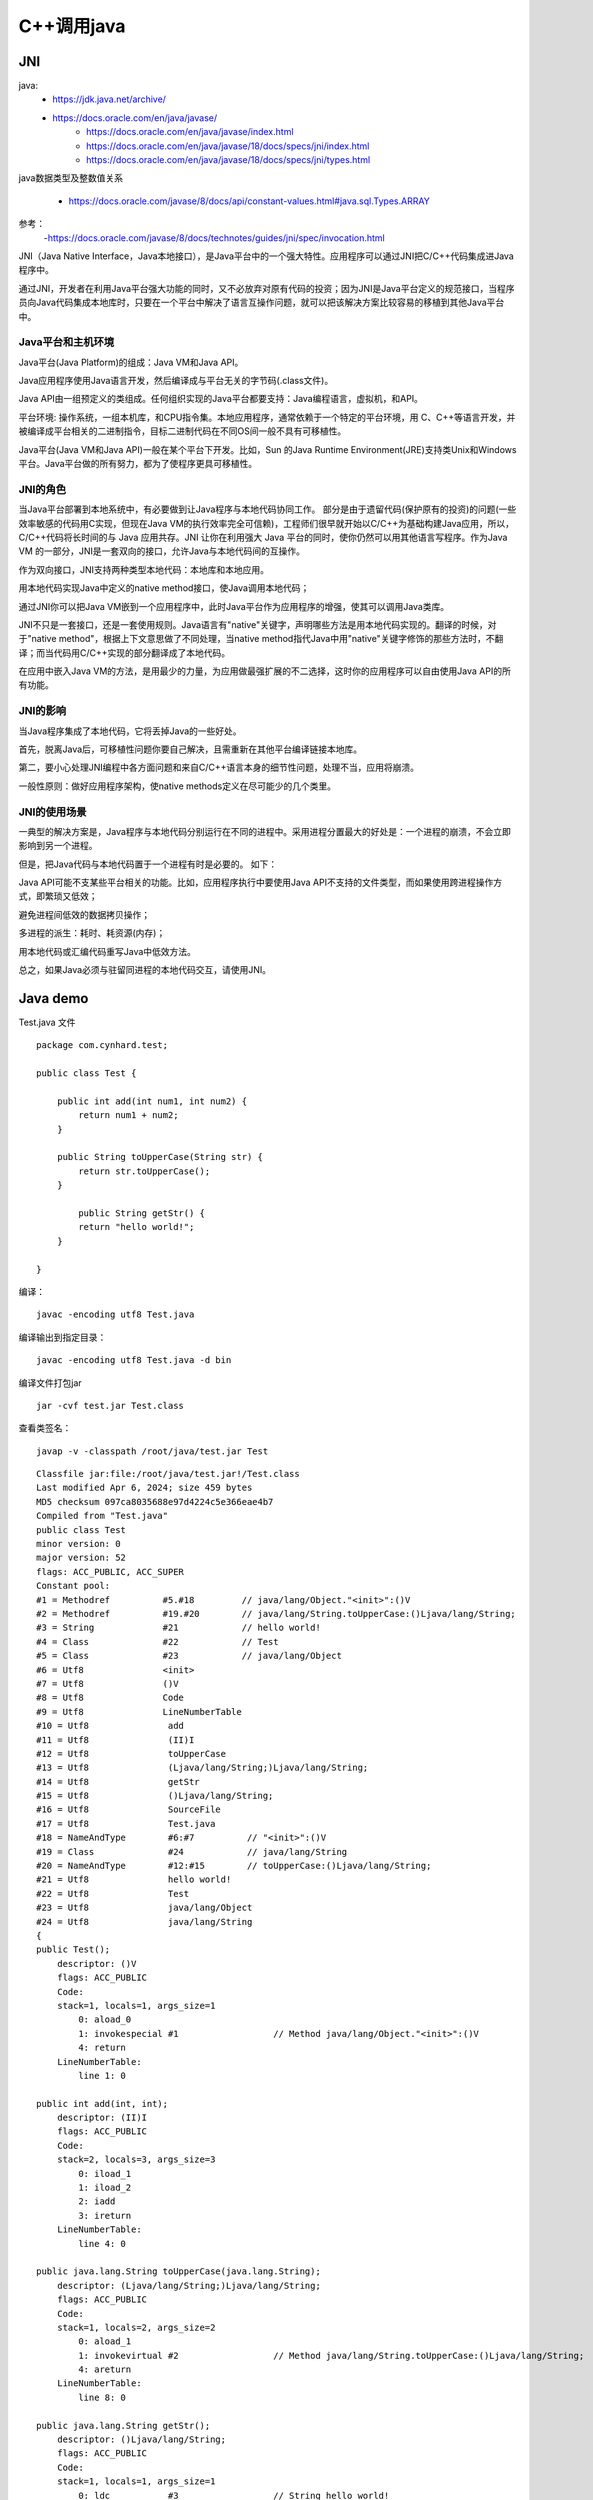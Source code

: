 .. _cpp_call_java:

======================================================================================================================================================
C++调用java
======================================================================================================================================================



JNI
======================================================================================================================================================


java:
    - https://jdk.java.net/archive/
    - https://docs.oracle.com/en/java/javase/
	- https://docs.oracle.com/en/java/javase/index.html
	- https://docs.oracle.com/en/java/javase/18/docs/specs/jni/index.html
	- https://docs.oracle.com/en/java/javase/18/docs/specs/jni/types.html
	

java数据类型及整数值关系
	
	- https://docs.oracle.com/javase/8/docs/api/constant-values.html#java.sql.Types.ARRAY

参考：
	-https://docs.oracle.com/javase/8/docs/technotes/guides/jni/spec/invocation.html


JNI（Java Native Interface，Java本地接口），是Java平台中的一个强大特性。应用程序可以通过JNI把C/C++代码集成进Java程序中。

通过JNI，开发者在利用Java平台强大功能的同时，又不必放弃对原有代码的投资；因为JNI是Java平台定义的规范接口，当程序员向Java代码集成本地库时，只要在一个平台中解决了语言互操作问题，就可以把该解决方案比较容易的移植到其他Java平台中。

Java平台和主机环境
--------------------------------------------------------------------------------


Java平台(Java Platform)的组成：Java VM和Java API。

Java应用程序使用Java语言开发，然后编译成与平台无关的字节码(.class文件)。

Java API由一组预定义的类组成。任何组织实现的Java平台都要支持：Java编程语言，虚拟机，和API。

平台环境: 操作系统，一组本机库，和CPU指令集。本地应用程序，通常依赖于一个特定的平台环境，用 C、C++等语言开发，并被编译成平台相关的二进制指令，目标二进制代码在不同OS间一般不具有可移植性。

Java平台(Java VM和Java API)一般在某个平台下开发。比如，Sun 的Java Runtime Environment(JRE)支持类Unix和Windows平台。Java平台做的所有努力，都为了使程序更具可移植性。

JNI的角色
--------------------------------------------------------------------------------

当Java平台部署到本地系统中，有必要做到让Java程序与本地代码协同工作。 部分是由于遗留代码(保护原有的投资)的问题(一些效率敏感的代码用C实现，但现在Java VM的执行效率完全可信赖)，工程师们很早就开始以C/C++为基础构建Java应用，所以，C/C++代码将长时间的与 Java 应用共存。JNI 让你在利用强大 Java 平台的同时，使你仍然可以用其他语言写程序。作为Java VM 的一部分，JNI是一套双向的接口，允许Java与本地代码间的互操作。

作为双向接口，JNI支持两种类型本地代码：本地库和本地应用。

用本地代码实现Java中定义的native method接口，使Java调用本地代码；

通过JNI你可以把Java VM嵌到一个应用程序中，此时Java平台作为应用程序的增强，使其可以调用Java类库。

JNI不只是一套接口，还是一套使用规则。Java语言有"native"关键字，声明哪些方法是用本地代码实现的。翻译的时候，对于"native method"，根据上下文意思做了不同处理，当native method指代Java中用"native"关键字修饰的那些方法时，不翻译；而当代码用C/C++实现的部分翻译成了本地代码。

在应用中嵌入Java VM的方法，是用最少的力量，为应用做最强扩展的不二选择，这时你的应用程序可以自由使用Java API的所有功能。

JNI的影响
--------------------------------------------------------------------------------

当Java程序集成了本地代码，它将丢掉Java的一些好处。

首先，脱离Java后，可移植性问题你要自己解决，且需重新在其他平台编译链接本地库。

第二，要小心处理JNI编程中各方面问题和来自C/C++语言本身的细节性问题，处理不当，应用将崩溃。

一般性原则：做好应用程序架构，使native methods定义在尽可能少的几个类里。

JNI的使用场景
--------------------------------------------------------------------------------

一典型的解决方案是，Java程序与本地代码分别运行在不同的进程中。采用进程分置最大的好处是：一个进程的崩溃，不会立即影响到另一个进程。

但是，把Java代码与本地代码置于一个进程有时是必要的。 如下：

Java API可能不支某些平台相关的功能。比如，应用程序执行中要使用Java API不支持的文件类型，而如果使用跨进程操作方式，即繁琐又低效；

避免进程间低效的数据拷贝操作；

多进程的派生：耗时、耗资源(内存)；

用本地代码或汇编代码重写Java中低效方法。

总之，如果Java必须与驻留同进程的本地代码交互，请使用JNI。



Java demo
======================================================================================================================================================

Test.java 文件

::

    package com.cynhard.test;

    public class Test {

        public int add(int num1, int num2) {
            return num1 + num2;
        }

        public String toUpperCase(String str) {
            return str.toUpperCase();
        }

            public String getStr() {
            return "hello world!";
        }

    }



编译：

::

    javac -encoding utf8 Test.java


编译输出到指定目录：

::

    javac -encoding utf8 Test.java -d bin

编译文件打包jar

::

    jar -cvf test.jar Test.class


查看类签名：

::

    javap -v -classpath /root/java/test.jar Test


::

    Classfile jar:file:/root/java/test.jar!/Test.class
    Last modified Apr 6, 2024; size 459 bytes
    MD5 checksum 097ca8035688e97d4224c5e366eae4b7
    Compiled from "Test.java"
    public class Test
    minor version: 0
    major version: 52
    flags: ACC_PUBLIC, ACC_SUPER
    Constant pool:
    #1 = Methodref          #5.#18         // java/lang/Object."<init>":()V
    #2 = Methodref          #19.#20        // java/lang/String.toUpperCase:()Ljava/lang/String;
    #3 = String             #21            // hello world!
    #4 = Class              #22            // Test
    #5 = Class              #23            // java/lang/Object
    #6 = Utf8               <init>
    #7 = Utf8               ()V
    #8 = Utf8               Code
    #9 = Utf8               LineNumberTable
    #10 = Utf8               add
    #11 = Utf8               (II)I
    #12 = Utf8               toUpperCase
    #13 = Utf8               (Ljava/lang/String;)Ljava/lang/String;
    #14 = Utf8               getStr
    #15 = Utf8               ()Ljava/lang/String;
    #16 = Utf8               SourceFile
    #17 = Utf8               Test.java
    #18 = NameAndType        #6:#7          // "<init>":()V
    #19 = Class              #24            // java/lang/String
    #20 = NameAndType        #12:#15        // toUpperCase:()Ljava/lang/String;
    #21 = Utf8               hello world!
    #22 = Utf8               Test
    #23 = Utf8               java/lang/Object
    #24 = Utf8               java/lang/String
    {
    public Test();
        descriptor: ()V
        flags: ACC_PUBLIC
        Code:
        stack=1, locals=1, args_size=1
            0: aload_0
            1: invokespecial #1                  // Method java/lang/Object."<init>":()V
            4: return
        LineNumberTable:
            line 1: 0

    public int add(int, int);
        descriptor: (II)I
        flags: ACC_PUBLIC
        Code:
        stack=2, locals=3, args_size=3
            0: iload_1
            1: iload_2
            2: iadd
            3: ireturn
        LineNumberTable:
            line 4: 0

    public java.lang.String toUpperCase(java.lang.String);
        descriptor: (Ljava/lang/String;)Ljava/lang/String;
        flags: ACC_PUBLIC
        Code:
        stack=1, locals=2, args_size=2
            0: aload_1
            1: invokevirtual #2                  // Method java/lang/String.toUpperCase:()Ljava/lang/String;
            4: areturn
        LineNumberTable:
            line 8: 0

    public java.lang.String getStr();
        descriptor: ()Ljava/lang/String;
        flags: ACC_PUBLIC
        Code:
        stack=1, locals=1, args_size=1
            0: ldc           #3                  // String hello world!
            2: areturn
        LineNumberTable:
            line 12: 0
    }
    SourceFile: "Test.java"



JVM内存问题排查
======================================================================


jcmd
----------------------------------------------------------------------

1. 查看哪些java程序在运行

::

	jcmd

	18240 
	22896 sun.tools.jstat.Jstat -gc 18240 3000
	21494 org.apache.zookeeper.server.quorum.QuorumPeerMain /usr/local/zookeeper/bin/../conf/zoo.cfg
	24088 sun.tools.jcmd.JCmd
	21614 kafka.Kafka /usr/local/kafka/config/server.properties



查看指定进程

::

	jcmd 18240 help
	
	18240:
	The following commands are available:
	JFR.stop
	JFR.start
	JFR.dump
	JFR.check
	VM.native_memory
	VM.check_commercial_features
	VM.unlock_commercial_features
	ManagementAgent.stop
	ManagementAgent.start_local
	ManagementAgent.start
	VM.classloader_stats
	GC.rotate_log
	Thread.print
	GC.class_stats
	GC.class_histogram
	GC.heap_dump
	GC.finalizer_info
	GC.heap_info
	GC.run_finalization
	GC.run
	VM.uptime
	VM.dynlibs
	VM.flags
	VM.system_properties
	VM.command_line
	VM.version
	help

	For more information about a specific command use 'help <command>'.


查看进程统计信息


::

	jcmd 21614 PerfCounter.print



统计结果信息

::

	21614:
	java.ci.totalTime=56072159711
	java.cls.loadedClasses=5868
	java.cls.sharedLoadedClasses=0
	java.cls.sharedUnloadedClasses=0
	java.cls.unloadedClasses=46
	java.property.java.class.path=".:/usr/local/jdk1.8_32bit/jdk1.8.0_202/lib/dt.jar:/usr/local/jdk1.8_32bit/jdk1.8.0_202/lib/tools.jar:/usr/local/kafka/bin/../libs/activation-1.1.1.jar:/usr/local/kafka/bin/../libs/aopalliance-repackaged-2.5.0.jar:/usr/local/kafka/bin/../libs/argparse4j-0.7.0.jar:/usr/local/kafka/bin/../libs/audience-annotations-0.5.0.jar:/usr/local/kafka/bin/../libs/commons-cli-1.4.jar:/usr/local/kafka/bin/../libs/commons-lang3-3.8.1.jar:/usr/local/kafka/bin/../libs/connect-api-2.6.0.jar:/usr/local/kafka/bin/../libs/connect-basic-auth-extension-2.6.0.jar:/usr/local/kafka/bin/../libs/connect-file-2.6.0.jar:/usr/local/kafka/bin/../libs/connect-json-2.6.0.jar:/usr/local/kafka/bin/../libs/connect-mirror-2.6.0.jar:/usr/local/kafka/bin/../libs/connect-mirror-client-2.6.0.jar:/usr/local/kafka/bin/../libs/connect-runtime-2.6.0.jar:/usr/local/kafka/bin/../libs/connect-transforms-2.6.0.jar:/usr/local/kafka/bin/../libs/hk2-api-2.5.0.jar:/usr/local/kafka/bin/../libs/hk2-locator-2.5.0.jar:/usr/local/kafka/bin/../libs/hk2-utils-2.5.0.jar:/"
	java.property.java.endorsed.dirs="/usr/local/jdk1.8_32bit/jdk1.8.0_202/jre/lib/endorsed"
	java.property.java.ext.dirs="/usr/local/jdk1.8_32bit/jdk1.8.0_202/jre/lib/ext:/usr/java/packages/lib/ext"
	java.property.java.home="/usr/local/jdk1.8_32bit/jdk1.8.0_202/jre"
	java.property.java.library.path="/usr/local/jdk1.8_32bit/jdk1.8.0_202/jre/lib/i386/server:/usr/local/jdk1.8_32bit/jdk1.8.0_202/jre/lib/i386:/usr/local/jdk1.8_32bit/jdk1.8.0_202/jre/../lib/i386::/usr/local/lib:/usr/dt/lib:/usr/sfw/lib:/usr/Charging_Pile_Platform/prog:/usr/local/mysql/lib:/usr/local/jdk1.8_32bit/jdk1.8.0_202/jre/lib/i386/server:/usr/local/Qt5.10/5.10.1/gcc_64/lib:/usr/local/corba/omniORB-4.1.3/lib:/usr/local/corba/Python-2.7.2/Lib:/usr/local/ekho/ekho-5.2/lib:/usr/local/xerces/xerces-c-redhat_AS4-gcc_343/lib:/usr/local/Qscintilla/QScintilla-2.7.2/Qt4Qt5::/usr/java/packages/lib/i386:/lib:/usr/lib"
	java.property.java.version="1.8.0_202"
	java.property.java.vm.info="mixed mode"
	java.property.java.vm.name="Java HotSpot(TM) Server VM"
	java.property.java.vm.specification.name="Java Virtual Machine Specification"
	java.property.java.vm.specification.vendor="Oracle Corporation"
	java.property.java.vm.specification.version="1.8"
	java.property.java.vm.vendor="Oracle Corporation"
	java.property.java.vm.version="25.202-b08"
	java.rt.vmArgs="-Xmx1G -Xms1G -XX:+UseG1GC -XX:MaxGCPauseMillis=20 -XX:InitiatingHeapOccupancyPercent=35 -XX:+ExplicitGCInvokesConcurrent -XX:MaxInlineLevel=15 -Djava.awt.headless=true -Xloggc:/usr/local/kafka/bin/../logs/kafkaServer-gc.log -verbose:gc -XX:+PrintGCDetails -XX:+PrintGCDateStamps -XX:+PrintGCTimeStamps -XX:+UseGCLogFileRotation -XX:NumberOfGCLogFiles=10 -XX:GCLogFileSize=100M -Dcom.sun.management.jmxremote -Dcom.sun.management.jmxremote.authenticate=false -Dcom.sun.management.jmxremote.ssl=false -Dkafka.logs.dir=/usr/local/kafka/bin/../logs -Dlog4j.configuration=file:/usr/local/kafka/bin/../config/log4j.properties"
	java.rt.vmFlags=""
	java.threads.daemon=31
	java.threads.live=54
	java.threads.livePeak=54
	java.threads.started=55
	sun.ci.compilerThread.0.compiles=571
	sun.ci.compilerThread.0.method=""
	sun.ci.compilerThread.0.time=9561011
	sun.ci.compilerThread.0.type=1
	sun.ci.compilerThread.1.compiles=574
	sun.ci.compilerThread.1.method=""
	sun.ci.compilerThread.1.time=7887322
	sun.ci.compilerThread.1.type=1
	sun.ci.compilerThread.2.compiles=592
	sun.ci.compilerThread.2.method=""
	sun.ci.compilerThread.2.time=8238506
	sun.ci.compilerThread.2.type=1
	sun.ci.compilerThread.3.compiles=6282
	sun.ci.compilerThread.3.method=""
	sun.ci.compilerThread.3.time=28779645
	sun.ci.compilerThread.3.type=1
	sun.ci.lastFailedMethod=""
	sun.ci.lastFailedType=0
	sun.ci.lastInvalidatedMethod=""
	sun.ci.lastInvalidatedType=0
	sun.ci.lastMethod="java/text/SimpleDateFormat subFormat"
	sun.ci.lastSize=6492
	sun.ci.lastType=1
	sun.ci.nmethodCodeSize=11017184
	sun.ci.nmethodSize=20019156
	sun.ci.osrBytes=28119
	sun.ci.osrCompiles=49
	sun.ci.osrTime=1565032206
	sun.ci.standardBytes=1313445
	sun.ci.standardCompiles=7970
	sun.ci.standardTime=54507127505
	sun.ci.threads=4
	sun.ci.totalBailouts=0
	sun.ci.totalCompiles=8019
	sun.ci.totalInvalidates=0
	sun.classloader.findClassTime=3713736996
	sun.classloader.findClasses=2805
	sun.classloader.parentDelegationTime=243617217
	sun.cls.appClassBytes=19646441
	sun.cls.appClassLoadCount=3156
	sun.cls.appClassLoadTime=3121065712
	sun.cls.appClassLoadTime.self=1232572225
	sun.cls.classInitTime=22642544161
	sun.cls.classInitTime.self=20695084798
	sun.cls.classLinkedTime=2420114364
	sun.cls.classLinkedTime.self=310820253
	sun.cls.classVerifyTime=2088522084
	sun.cls.classVerifyTime.self=842566430
	sun.cls.defineAppClassTime=1642404469
	sun.cls.defineAppClassTime.self=75419003
	sun.cls.defineAppClasses=2813
	sun.cls.initializedClasses=4835
	sun.cls.isUnsyncloadClassSet=0
	sun.cls.jniDefineClassNoLockCalls=2
	sun.cls.jvmDefineClassNoLockCalls=2808
	sun.cls.jvmFindLoadedClassNoLockCalls=6544
	sun.cls.linkedClasses=5214
	sun.cls.loadInstanceClassFailRate=0
	sun.cls.loadedBytes=7089644
	sun.cls.lookupSysClassTime=175264584
	sun.cls.methodBytes=4347430
	sun.cls.nonSystemLoaderLockContentionRate=0
	sun.cls.parseClassTime=1960658927
	sun.cls.parseClassTime.self=1701052192
	sun.cls.sharedClassLoadTime=11171082
	sun.cls.sharedLoadedBytes=0
	sun.cls.sharedUnloadedBytes=0
	sun.cls.sysClassBytes=6200373
	sun.cls.sysClassLoadTime=536282380
	sun.cls.systemLoaderLockContentionRate=0
	sun.cls.time=25387638662
	sun.cls.unloadedBytes=29944
	sun.cls.unsafeDefineClassCalls=1298
	sun.cls.verifiedClasses=5211
	sun.gc.cause="No GC"
	sun.gc.collector.0.invocations=504
	sun.gc.collector.0.lastEntryTime=2588281369299757
	sun.gc.collector.0.lastExitTime=2588281391391803
	sun.gc.collector.0.name="G1 incremental collections"
	sun.gc.collector.0.time=14252005515
	sun.gc.collector.1.invocations=0
	sun.gc.collector.1.lastEntryTime=0
	sun.gc.collector.1.lastExitTime=0
	sun.gc.collector.1.name="G1 stop-the-world full collections"
	sun.gc.collector.1.time=0
	sun.gc.compressedclassspace.capacity=0
	sun.gc.compressedclassspace.maxCapacity=0
	sun.gc.compressedclassspace.minCapacity=0
	sun.gc.compressedclassspace.used=0
	sun.gc.generation.0.agetable.bytes.00=0
	sun.gc.generation.0.agetable.bytes.01=98056
	sun.gc.generation.0.agetable.bytes.02=536
	sun.gc.generation.0.agetable.bytes.03=288
	sun.gc.generation.0.agetable.bytes.04=472
	sun.gc.generation.0.agetable.bytes.05=416
	sun.gc.generation.0.agetable.bytes.06=448
	sun.gc.generation.0.agetable.bytes.07=288
	sun.gc.generation.0.agetable.bytes.08=0
	sun.gc.generation.0.agetable.bytes.09=0
	sun.gc.generation.0.agetable.bytes.10=0
	sun.gc.generation.0.agetable.bytes.11=0
	sun.gc.generation.0.agetable.bytes.12=0
	sun.gc.generation.0.agetable.bytes.13=0
	sun.gc.generation.0.agetable.bytes.14=0
	sun.gc.generation.0.agetable.bytes.15=0
	sun.gc.generation.0.agetable.size=16
	sun.gc.generation.0.capacity=468713496
	sun.gc.generation.0.maxCapacity=1073741848
	sun.gc.generation.0.minCapacity=24
	sun.gc.generation.0.name="young"
	sun.gc.generation.0.space.0.capacity=467664904
	sun.gc.generation.0.space.0.initCapacity=56623112
	sun.gc.generation.0.space.0.maxCapacity=1073741832
	sun.gc.generation.0.space.0.name="eden"
	sun.gc.generation.0.space.0.used=161480704
	sun.gc.generation.0.space.1.capacity=8
	sun.gc.generation.0.space.1.initCapacity=8
	sun.gc.generation.0.space.1.maxCapacity=8
	sun.gc.generation.0.space.1.name="s0"
	sun.gc.generation.0.space.1.used=0
	sun.gc.generation.0.space.2.capacity=1048584
	sun.gc.generation.0.space.2.initCapacity=8
	sun.gc.generation.0.space.2.maxCapacity=1073741832
	sun.gc.generation.0.space.2.name="s1"
	sun.gc.generation.0.space.2.used=1048576
	sun.gc.generation.0.spaces=3
	sun.gc.generation.1.capacity=605028360
	sun.gc.generation.1.maxCapacity=1073741832
	sun.gc.generation.1.minCapacity=8
	sun.gc.generation.1.name="old"
	sun.gc.generation.1.space.0.capacity=605028360
	sun.gc.generation.1.space.0.initCapacity=1017118728
	sun.gc.generation.1.space.0.maxCapacity=1073741832
	sun.gc.generation.1.space.0.name="space"
	sun.gc.generation.1.space.0.used=292805968
	sun.gc.generation.1.spaces=1
	sun.gc.lastCause="G1 Evacuation Pause"
	sun.gc.metaspace.capacity=30064640
	sun.gc.metaspace.maxCapacity=30720000
	sun.gc.metaspace.minCapacity=0
	sun.gc.metaspace.used=28507304
	sun.gc.policy.collectors=1
	sun.gc.policy.desiredSurvivorSize=21495808
	sun.gc.policy.generations=3
	sun.gc.policy.maxTenuringThreshold=15
	sun.gc.policy.name="GarbageFirst"
	sun.gc.policy.tenuringThreshold=15
	sun.gc.tlab.alloc=119052340
	sun.gc.tlab.allocThreads=42
	sun.gc.tlab.fastWaste=0
	sun.gc.tlab.fills=2582
	sun.gc.tlab.gcWaste=498542
	sun.gc.tlab.maxFastWaste=0
	sun.gc.tlab.maxFills=268
	sun.gc.tlab.maxGcWaste=79730
	sun.gc.tlab.maxSlowAlloc=16
	sun.gc.tlab.maxSlowWaste=29030
	sun.gc.tlab.slowAlloc=125
	sun.gc.tlab.slowWaste=110160
	sun.management.JMXConnectorServer.address="service:jmx:rmi://127.0.0.1/stub/rO0ABXN9AAAAAQAlamF2YXgubWFuYWdlbWVudC5yZW1vdGUucm1pLlJNSVNlcnZlcnhyABdqYXZhLmxhbmcucmVmbGVjdC5Qcm94eeEn2iDMEEPLAgABTAABaHQAJUxqYXZhL2xhbmcvcmVmbGVjdC9JbnZvY2F0aW9uSGFuZGxlcjt4cHNyAC1qYXZhLnJtaS5zZXJ2ZXIuUmVtb3RlT2JqZWN0SW52b2NhdGlvbkhhbmRsZXIAAAAAAAAAAgIAAHhyABxqYXZhLnJtaS5zZXJ2ZXIuUmVtb3RlT2JqZWN002G0kQxhMx4DAAB4cHcrAAtVbmljYXN0UmVmMgAAAAAAoGkMT1YrJvViS1KOIdgAAAGOV18Um4ABAHg="
	sun.os.hrt.frequency=1000000000
	sun.os.hrt.ticks=2592508579796130
	sun.perfdata.majorVersion=2
	sun.perfdata.minorVersion=0
	sun.perfdata.overflow=0
	sun.perfdata.size=32768
	sun.perfdata.timestamp=11222073486
	sun.perfdata.used=18312
	sun.property.sun.boot.class.path="/usr/local/jdk1.8_32bit/jdk1.8.0_202/jre/lib/resources.jar:/usr/local/jdk1.8_32bit/jdk1.8.0_202/jre/lib/rt.jar:/usr/local/jdk1.8_32bit/jdk1.8.0_202/jre/lib/sunrsasign.jar:/usr/local/jdk1.8_32bit/jdk1.8.0_202/jre/lib/jsse.jar:/usr/local/jdk1.8_32bit/jdk1.8.0_202/jre/lib/jce.jar:/usr/local/jdk1.8_32bit/jdk1.8.0_202/jre/lib/charsets.jar:/usr/local/jdk1.8_32bit/jdk1.8.0_202/jre/lib/jfr.jar:/usr/local/jdk1.8_32bit/jdk1.8.0_202/jre/classes"
	sun.property.sun.boot.library.path="/usr/local/jdk1.8_32bit/jdk1.8.0_202/jre/lib/i386"
	sun.rt._sync_ContendedLockAttempts=66525
	sun.rt._sync_Deflations=115
	sun.rt._sync_EmptyNotifications=0
	sun.rt._sync_FailedSpins=0
	sun.rt._sync_FutileWakeups=50093
	sun.rt._sync_Inflations=117
	sun.rt._sync_MonExtant=256
	sun.rt._sync_MonInCirculation=0
	sun.rt._sync_MonScavenged=0
	sun.rt._sync_Notifications=1141
	sun.rt._sync_Parks=56387
	sun.rt._sync_PrivateA=0
	sun.rt._sync_PrivateB=0
	sun.rt._sync_SlowEnter=0
	sun.rt._sync_SlowExit=0
	sun.rt._sync_SlowNotify=0
	sun.rt._sync_SlowNotifyAll=0
	sun.rt._sync_SuccessfulSpins=0
	sun.rt.applicationTime=2591870925662723
	sun.rt.createVmBeginTime=1710862831804
	sun.rt.createVmEndTime=1710862843026
	sun.rt.internalVersion="Java HotSpot(TM) Server VM (25.202-b08) for linux-x86 JRE (1.8.0_202-b08), built on Dec 15 2018 11:54:58 by "java_re" with gcc 7.3.0"
	sun.rt.interruptedBeforeIO=0
	sun.rt.interruptedDuringIO=0
	sun.rt.javaCommand="kafka.Kafka /usr/local/kafka/config/server.properties"
	sun.rt.jvmCapabilities="1100000000000000000000000000000000000000000000000000000000000000"
	sun.rt.jvmVersion=432668680
	sun.rt.safepointSyncTime=769541440
	sun.rt.safepointTime=18866743841
	sun.rt.safepoints=1484
	sun.rt.threadInterruptSignaled=0
	sun.rt.vmInitDoneTime=1710862831953
	sun.threads.vmOperationTime=17428424664
	sun.urlClassLoader.readClassBytesTime=752487355
	sun.zip.zipFile.openTime=523711627
sun.zip.zipFiles=97



jmap
----------------------------------------------------------------------


打印java堆对象统计信息

::

	jmap -histo  18240


查看堆简述信息

::

	jmap -heap  21614
	
	Attaching to process ID 21614, please wait...
	Debugger attached successfully.
	Server compiler detected.
	JVM version is 25.202-b08

	using thread-local object allocation.
	Garbage-First (G1) GC with 8 thread(s)

	Heap Configuration:
	   MinHeapFreeRatio         = 40
	   MaxHeapFreeRatio         = 70
	   MaxHeapSize              = 1073741824 (1024.0MB)
	   NewSize                  = 1048576 (1.0MB)
	   MaxNewSize               = 643825664 (614.0MB)
	   OldSize                  = 4194304 (4.0MB)
	   NewRatio                 = 2
	   SurvivorRatio            = 8
	   MetaspaceSize            = 16777216 (16.0MB)
	   CompressedClassSpaceSize = 1073741824 (1024.0MB)
	   MaxMetaspaceSize         = 4294963200 (4095.99609375MB)
	   G1HeapRegionSize         = 1048576 (1.0MB)

	Heap Usage:
	G1 Heap:
	   regions  = 1024
	   capacity = 1073741824 (1024.0MB)
	   used     = 458480976 (437.2415313720703MB)
	   free     = 615260848 (586.7584686279297MB)
	   42.69936829805374% used
	G1 Young Generation:
	Eden Space:
	   regions  = 157
	   capacity = 467664896 (446.0MB)
	   used     = 164626432 (157.0MB)
	   free     = 303038464 (289.0MB)
	   35.2017937219731% used
	Survivor Space:
	   regions  = 1
	   capacity = 1048576 (1.0MB)
	   used     = 1048576 (1.0MB)
	   free     = 0 (0.0MB)
	   100.0% used
	G1 Old Generation:
	   regions  = 281
	   capacity = 605028352 (577.0MB)
	   used     = 292805968 (279.2415313720703MB)
	   free     = 312222384 (297.7584686279297MB)
	   48.39541271613004% used

	12461 interned Strings occupying 1217608 bytes.


jstat
----------------------------------------------------------------------

监控Java虚拟机JVM统计信息

查看堆垃圾回收(gc)统计信息

::

	jstat -gc 21614 3000

查看垃圾回收统计

-gcutil


查看新生代统计信息

-gccause


查看引起gc的原因：

-gccause




